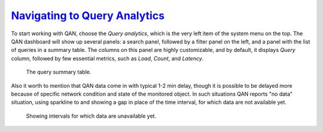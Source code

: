 .. _pmm.qan.home-page.opening:

--------------------------------------------------------------------------------
`Navigating to Query Analytics <pmm.qan.home-page.opening>`_
--------------------------------------------------------------------------------
   
To start working with QAN, choose the *Query analytics*, which is the very
left item of the system menu on the top. The QAN dashboard will show up
several panels: a search panel, followed by a filter panel on the left, and a
panel with the list of queries in a summary table. The columns on this panel are
highly customizable, and by default, it displays *Query* column, followed by
few essential metrics, such as *Load*, *Count*, and *Latency*.

.. figure:: .res/graphics/png/qan01.png

   The query summary table.

Also it worth to mention that QAN data come in with typical 1-2 min delay,
though it is possible to be delayed more because of specific network condition
and state of the monitored object. In such situations QAN reports "no data"
situation, using sparkline to and showing a gap in place of the time interval,
for which data are not available yet.

.. figure:: .res/graphics/png/qan.query-summary-table.sparkline.png

   Showing intervals for which data are unavailable yet.


